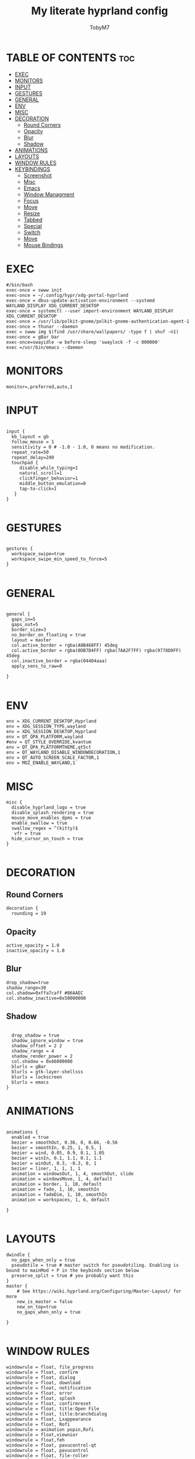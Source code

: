 
#+TITLE: My literate hyprland config
#+AUTHOR: TobyM7
#+PROPERTY: header-args :tangle hyprland.conf
#+STARTUP: showeverything
#+OPTIONS: toc:2 
#+auto_tangle: t

* TABLE OF CONTENTS :toc:
- [[#exec][EXEC]]
- [[#monitors][MONITORS]]
- [[#input][INPUT]]
- [[#gestures][GESTURES]]
- [[#general][GENERAL]]
- [[#env][ENV]]
- [[#misc][MISC]]
- [[#decoration][DECORATION]]
  - [[#round-corners][Round Corners]]
  - [[#opacity][Opacity]]
  - [[#blur][Blur]]
  - [[#shadow][Shadow]]
- [[#animations][ANIMATIONS]]
- [[#layouts][LAYOUTS]]
- [[#window-rules][WINDOW RULES]]
- [[#keybindings][KEYBINDINGS]]
  - [[#screenshot][Screenshot]]
  - [[#misc-1][Misc]]
  - [[#emacs][Emacs]]
  - [[#window-managment][Window Managment]]
  - [[#focus][Focus]]
  - [[#move][Move]]
  - [[#resize][Resize]]
  - [[#tabbed][Tabbed]]
  - [[#special][Special]]
  - [[#switch][Switch]]
  - [[#move-1][Move]]
  - [[#mouse-bindings][Mouse Bindings]]

* EXEC
#+begin_src shell
#/bin/bash
exec-once = swww init
exec-once = ~/.config/hypr/xdg-portal-hyprland
exec-once = dbus-update-activation-environment --systemd WAYLAND_DISPLAY XDG_CURRENT_DESKTOP
exec-once = systemctl --user import-environment WAYLAND_DISPLAY XDG_CURRENT_DESKTOP
exec-once = /usr/lib/polkit-gnome/polkit-gnome-authentication-agent-1
exec-once = thunar --daemon
exec = swww img $(find /usr/share/wallpapers/ -type f | shuf -n1) 
exec-once = gBar bar  
exec-once=swayidle -w before-sleep 'swaylock -f -c 000000'
exec =/usr/bin/emacs --daemon
#+end_src
* MONITORS
#+begin_src shell
monitor=,preferred,auto,1
#+end_src
* INPUT
#+begin_src shell

input {
  kb_layout = gb
  follow_mouse = 1
  sensitivity = 0 # -1.0 - 1.0, 0 means no modification.
  repeat_rate=50
  repeat_delay=240
  touchpad {
     disable_while_typing=1
     natural_scroll=1
     clickfinger_behavior=1
     middle_button_emulation=0
     tap-to-click=1
   }
}

#+end_src
* GESTURES
#+begin_src shell

gestures { 
  workspace_swipe=true 
  workspace_swipe_min_speed_to_force=5
}

#+end_src
* GENERAL
#+begin_src shell

general {
  gaps_in=5
  gaps_out=5
  border_size=3
  no_border_on_floating = true
  layout = master
  col.active_border = rgba(A8B468FF) 45deg
  col.active_border = rgba(0DB7D4FF) rgba(7AA2F7FF) rgba(9778D0FF) 45deg
  col.inactive_border = rgba(04404aaa)
  apply_sens_to_raw=0
 
}

#+end_src
* ENV
#+begin_src shell
env = XDG_CURRENT_DESKTOP,Hyprland
env = XDG_SESSION_TYPE,wayland
env = XDG_SESSION_DESKTOP,Hyprland
env = QT_QPA_PLATFORM,wayland
#env = QT_STYLE_OVERRIDE,kvantum
env = QT_QPA_PLATFORMTHEME,qt5ct
env = QT_WAYLAND_DISABLE_WINDOWDECORATION,1
env = QT_AUTO_SCREEN_SCALE_FACTOR,1
env = MOZ_ENABLE_WAYLAND,1
#+end_src
* MISC
#+begin_src shell
misc {
  disable_hyprland_logo = true
  disable_splash_rendering = true
  mouse_move_enables_dpms = true
  enable_swallow = true
  swallow_regex = ^(kitty)$
   vfr = true
  hide_cursor_on_touch = true
}

#+end_src
* DECORATION
** Round Corners
#+begin_src shell
decoration {
  rounding = 19
#+end_src
** Opacity
#+begin_src shell
  active_opacity = 1.0
  inactive_opacity = 1.0
#+end_src
** Blur
#+begin_src shell
  drop_shadow=true
  shadow_range=30
  col.shadow=0xffa7caff #86AAEC
  col.shadow_inactive=0x50000000
#+end_src
** Shadow
#+begin_src shell
 
  drop_shadow = true
  shadow_ignore_window = true
  shadow_offset = 2 2
  shadow_range = 4
  shadow_render_power = 2
  col.shadow = 0x66000000
  blurls = gBar
  blurls = gtk-layer-shellsss
  blurls = lockscreen
  blurls = emacs
}
#+end_src
* ANIMATIONS
#+begin_src shell

animations {
  enabled = true
  bezier = smoothOut, 0.36, 0, 0.66, -0.56
  bezier = smoothIn, 0.25, 1, 0.5, 1
  bezier = wind, 0.05, 0.9, 0.1, 1.05
  bezier = winIn, 0.1, 1.1, 0.1, 1.1
  bezier = winOut, 0.3, -0.3, 0, 1
  bezier = liner, 1, 1, 1, 1
  animation = windowsOut, 1, 4, smoothOut, slide
  animation = windowsMove, 1, 4, default
  animation = border, 1, 10, default
  animation = fade, 1, 10, smoothIn
  animation = fadeDim, 1, 10, smoothIn
  animation = workspaces, 1, 6, default

}

#+end_src
* LAYOUTS
#+begin_src shell
dwindle {
  no_gaps_when_only = true
  pseudotile = true # master switch for pseudotiling. Enabling is bound to mainMod + P in the keybinds section below
  preserve_split = true # you probably want this
}
master {
    # See https://wiki.hyprland.org/Configuring/Master-Layout/ for more
    new_is_master = false
    new_on_top=true
    no_gaps_when_only = true   

}

#+end_src
* WINDOW RULES
#+begin_src shell
windowrule = float, file_progress
windowrule = float, confirm
windowrule = float, dialog
windowrule = float, download
windowrule = float, notification
windowrule = float, error
windowrule = float, splash
windowrule = float, confirmreset
windowrule = float, title:Open File
windowrule = float, title:branchdialog
windowrule = float, Lxappearance
windowrule = float, Rofi
windowrule = animation popin,Rofi
windowrule = float,viewnior
windowrule = float,feh
windowrule = float, pavucontrol-qt
windowrule = float, pavucontrol
windowrule = float, file-roller
windowrule = idleinhibit focus, mpv
windowrule = idleinhibit fullscreen, firefox
windowrule = float, title:^(Media viewer)$
windowrule = float, title:^(Volume Control)$
windowrule = float, title:^(Picture-in-Picture)$
windowrule = size 800 600, title:^(Volume Control)$
windowrule = move 75 44%, title:^(Volume Control)$
windowrule = fullscreen, wlogoutq
windowrule = fullscreen, title:wlogout
windowrulev2 = float,class:^(brave)$,title:^(Save File)$
windowrulev2 = float,class:^(brave)$,title:^(Open File)$
windowrule = fullscreen, Brave-browser
windowrule = workspace 2,Brave-browser
windowrule = fullscreen, Emacs 
windowrule = workspace 1, Emacs
windowrule = float , riseup-vpn 
windowrule = workspace 3,riseup-vpn
windowrule = workspace 3, org.keepassxc.KeePassXC
windowrulev2 = float,class:^(org.twosheds.iwgtk)$
windowrulev2 = float,class:^(blueberry.py)$
windowrulev2 = float,class:^(xdg-desktop-portal-gtk)$
windowrulev2 = float,class:^(geeqie)$
^.*nvim.*$
bindm=SUPER,mouse:272,movewindow
bindm=SUPER,mouse:273,resizewindow
#+end_src
* KEYBINDINGS
** Screenshot
#+begin_src shell
$screenshotarea = hyprctl keyword animation "fadeOut,0,0,default"; grimblast --notify copysave area; hyprctl keyword animation "fadeOut,1,4,default"
bind = SUPER SHIFT, S, exec, $screenshotarea
bind = , Print, exec, grimblast --notify --cursor copysave output
bind = ALT, Print, exec, grimblast --notify --cursor copysave screen

#+end_src
** Misc
#+begin_src shell
bind = SUPER, R, exec, gBar bar
bind = SUPER SHIFT, R, exec,  killall gBar
bind = SUPER, B, exec, brave 
bind = SUPER SHIFT, P, exec, wlogout
bind = SUPER, L, exec, swaylock
bind = SUPER SHIFT, Return, exec, kitty
bind = SUPER, T, exec, thunar
bind = SUPER, O, exec, ~/Documents/bin/launch
bind = SUPER, escape, exec, wlogout --protocol layer-shell -b 5 -T 400 -B 400
bind = SUPER, W, exec,  swww img $(find /usr/share/wallpapers/ -type f | shuf -n1) --transition-type wipe  
bindm=SUPER,mouse:272,movewindow
bindm=SUPER,mouse:273,resizewindow
#+end_src
** Emacs
#+begin_src shell
bind=SUPER,E,submap,emacs
submap=emacs

binde=,E,exec, emacsclient -c -a 'emacs'
binde=,B,exec,emacsclient -c -a 'emacs --debug-init'
binde=,D,exec,emacsclient -c -a 'emacs' --eval '(dired nil)'
binde=,T,exec,emacsclient -c -a 'emacs' --eval '(eshell)'
binde=,I,exec,emacsclient -c -a 'emacs' --eval '(ibuffer)'

bind=,escape,submap,reset 

submap=reset
#+end_src
** Window Managment
#+begin_src shell
bind = SUPER SHIFT, C, killactive,
bind = SUPER SHIFT, Q, exit,
bind = SUPER, F, fullscreen,
bind = SUPER, Space, togglefloating,
bind = SUPER, P, pseudo, # dwindle
bind = SUPER, S, togglesplit, # dwindle
#+end_src
** Focus
#+begin_src shell
bind = SUPER, left, movefocus, l
bind = SUPER, right, movefocus, r
bind = SUPER, up, movefocus, u
bind = SUPER, down, movefocus, d

#+end_src
** Move
#+begin_src shell
bind = SUPER SHIFT, left, movewindow, l
bind = SUPER SHIFT, right, movewindow, r
bind = SUPER SHIFT, up, movewindow, u
bind = SUPER SHIFT, down, movewindow, d
#+end_src
** Resize
#+begin_src shell
bind = SUPER CTRL, left, resizeactive, -20 0
bind = SUPER CTRL, right, resizeactive, 20 0
bind = SUPER CTRL, up, resizeactive, 0 -20
bind = SUPER CTRL, down, resizeactive, 0 20
#+end_src
** Tabbed
#+begin_src 
bind = SUPER, grave, togglespecialworkspace,
bind = SUPERSHIFT, grave, movetoworkspace, special
#+end_src
** Special
#+begin_src shell
bind = SUPER, grave, togglespecialworkspace,
bind = SUPERSHIFT, grave, movetoworkspace, special
#+end_src
** Switch
#+begin_src shell
bind = SUPER, 1, workspace, 1
bind = SUPER, 2, workspace, 2
bind = SUPER, 3, workspace, 3
bind = SUPER, 4, workspace, 4
bind = SUPER, 5, workspace, 5
bind = SUPER, 6, workspace, 6
bind = SUPER, 7, workspace, 7
bind = SUPER, 8, workspace, 8
bind = SUPER, 9, workspace, 9
bind = SUPER, 0, workspace, 10
bind = SUPER ALT, left, workspace, e+1
bind = SUPER ALT, right, workspace, e-1

#+end_src
** Move
#+begin_src shell
bind = SUPER SHIFT, 1, movetoworkspace, 1
bind = SUPER SHIFT, 2, movetoworkspace, 2
bind = SUPER SHIFT, 3, movetoworkspace, 3
bind = SUPER SHIFT, 4, movetoworkspace, 4
bind = SUPER SHIFT, 5, movetoworkspace, 5
bind = SUPER SHIFT, 6, movetoworkspace, 6
bind = SUPER SHIFT, 7, movetoworkspace, 7
bind = SUPER SHIFT, 8, movetoworkspace, 8
bind = SUPER SHIFT, 9, movetoworkspace, 9
bind = SUPER SHIFT, 0, movetoworkspace, 10
#+end_src
** Mouse Bindings
#+begin_src shell
bindm = SUPER, mouse:272, movewindow
bindm = SUPER, mouse:273, resizewindow
bind = SUPER, mouse_down, workspace, e+1
bind = SUPER, mouse_up, workspace, e-1
#+end_src
